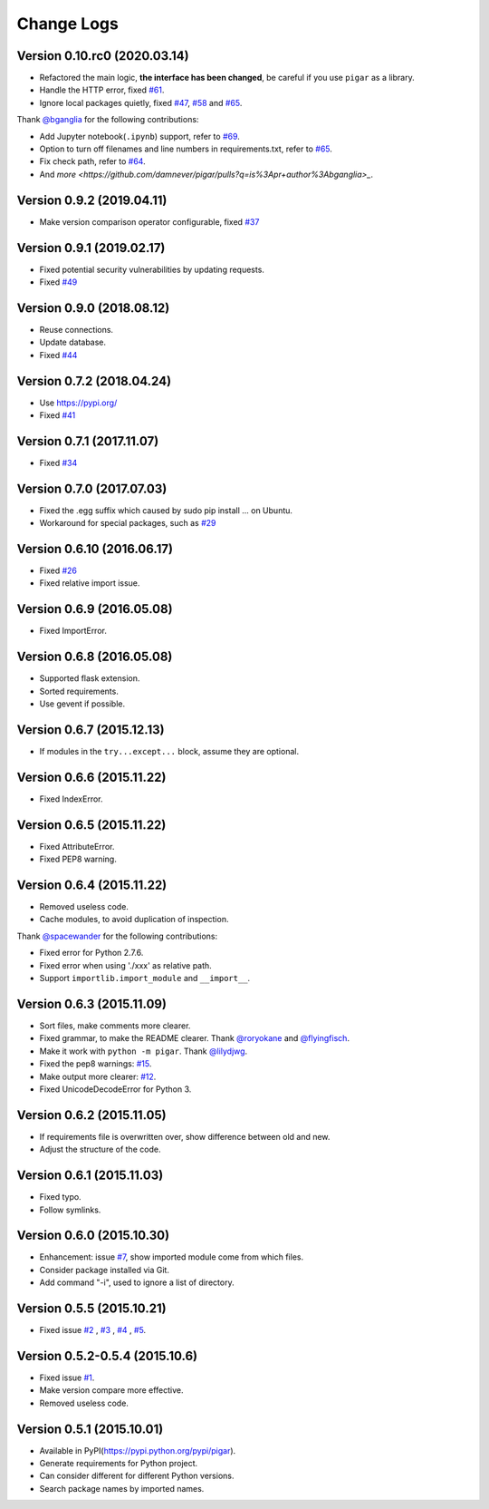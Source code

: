 Change Logs
-----------

Version 0.10.rc0 (2020.03.14)
^^^^^^^^^^^^^^^^^^^^^^^^^^

- Refactored the main logic, **the interface has been changed**, be careful if you use ``pigar`` as a library.
- Handle the HTTP error, fixed `#61 <https://github.com/damnever/pigar/issues/61>`_.
- Ignore local packages quietly, fixed `#47 <https://github.com/damnever/pigar/issues/47>`_, `#58 <https://github.com/damnever/pigar/issues/58>`_ and `#65 <https://github.com/damnever/pigar/issues/65>`_.

Thank `@bganglia <https://github.com/bganglia>`_ for the following contributions:

- Add Jupyter notebook(``.ipynb``) support, refer to `#69 <https://github.com/damnever/pigar/issues/69>`_.
- Option to turn off filenames and line numbers in requirements.txt, refer to `#65 <https://github.com/damnever/pigar/issues/65>`_.
- Fix check path, refer to `#64 <https://github.com/damnever/pigar/issues/64>`_.
- And `more <https://github.com/damnever/pigar/pulls?q=is%3Apr+author%3Abganglia>_`.


Version 0.9.2 (2019.04.11)
^^^^^^^^^^^^^^^^^^^^^^^^^^

- Make version comparison operator configurable, fixed `#37 <https://github.com/damnever/pigar/issues/37>`_


Version 0.9.1 (2019.02.17)
^^^^^^^^^^^^^^^^^^^^^^^^^^

- Fixed potential security vulnerabilities by updating requests.
- Fixed `#49 <https://github.com/damnever/pigar/issues/49>`_


Version 0.9.0 (2018.08.12)
^^^^^^^^^^^^^^^^^^^^^^^^^^

- Reuse connections.
- Update database.
- Fixed `#44 <https://github.com/damnever/pigar/issues/44>`_


Version 0.7.2 (2018.04.24)
^^^^^^^^^^^^^^^^^^^^^^^^^^

- Use https://pypi.org/
- Fixed `#41 <https://github.com/damnever/pigar/issues/41>`_


Version 0.7.1 (2017.11.07)
^^^^^^^^^^^^^^^^^^^^^^^^^^

- Fixed `#34 <https://github.com/damnever/pigar/issues/34>`_


Version 0.7.0 (2017.07.03)
^^^^^^^^^^^^^^^^^^^^^^^^^^

- Fixed the .egg suffix which caused by sudo pip install ... on Ubuntu.
- Workaround for special packages, such as `#29 <https://github.com/damnever/pigar/issues/34>`_


Version 0.6.10 (2016.06.17)
^^^^^^^^^^^^^^^^^^^^^^^^^^^

- Fixed `#26 <https://github.com/damnever/pigar/issues/26>`_
- Fixed relative import issue.


Version 0.6.9 (2016.05.08)
^^^^^^^^^^^^^^^^^^^^^^^^^^

- Fixed ImportError.


Version 0.6.8 (2016.05.08)
^^^^^^^^^^^^^^^^^^^^^^^^^^

- Supported flask extension.
- Sorted requirements.
- Use gevent if possible.


Version 0.6.7 (2015.12.13)
^^^^^^^^^^^^^^^^^^^^^^^^^^

- If modules in the ``try...except...`` block, assume they are optional.


Version 0.6.6 (2015.11.22)
^^^^^^^^^^^^^^^^^^^^^^^^^^

- Fixed IndexError.


Version 0.6.5 (2015.11.22)
^^^^^^^^^^^^^^^^^^^^^^^^^^

- Fixed AttributeError.
- Fixed PEP8 warning.


Version 0.6.4 (2015.11.22)
^^^^^^^^^^^^^^^^^^^^^^^^^^

- Removed useless code.
- Cache modules, to avoid duplication of inspection.

Thank `@spacewander <https://github.com/spacewander>`_ for the following contributions:

- Fixed error for Python 2.7.6.
- Fixed error when using './xxx' as relative path.
- Support ``importlib.import_module`` and ``__import__``.


Version 0.6.3 (2015.11.09)
^^^^^^^^^^^^^^^^^^^^^^^^^^

- Sort files, make comments more clearer.
- Fixed grammar, to make the README clearer. Thank `@roryokane <https://github.com/roryokane>`_ and `@flyingfisch <https://github.com/flyingfisch>`_.
- Make it work with ``python -m pigar``. Thank `@lilydjwg <https://github.com/lilydjwg>`_.
- Fixed the pep8 warnings: `#15 <https://github.com/damnever/pigar/pull/15>`_.
- Make output more clearer: `#12 <https://github.com/damnever/pigar/issues/12>`_.
- Fixed UnicodeDecodeError for Python 3.


Version 0.6.2 (2015.11.05)
^^^^^^^^^^^^^^^^^^^^^^^^^^

- If requirements file is overwritten over, show difference between old and new.
- Adjust the structure of the code.


Version 0.6.1 (2015.11.03)
^^^^^^^^^^^^^^^^^^^^^^^^^^

- Fixed typo.
- Follow symlinks.


Version 0.6.0 (2015.10.30)
^^^^^^^^^^^^^^^^^^^^^^^^^^

- Enhancement: issue `#7 <https://github.com/damnever/pigar/issues/7>`_, show imported module come from which files.
- Consider package installed via Git.
- Add command "-i", used to ignore a list of directory.


Version 0.5.5 (2015.10.21)
^^^^^^^^^^^^^^^^^^^^^^^^^^

- Fixed issue `#2 <https://github.com/damnever/pigar/issues/2>`_ , `#3 <https://github.com/damnever/pigar/issues/3>`_ , `#4 <https://github.com/damnever/pigar/issues/4>`_ , `#5 <https://github.com/damnever/pigar/issues/5>`_.


Version 0.5.2-0.5.4 (2015.10.6)
^^^^^^^^^^^^^^^^^^^^^^^^^^^^^^^

- Fixed issue `#1 <https://github.com/damnever/pigar/issues/1>`_.
- Make version compare more effective.
- Removed useless code.


Version 0.5.1 (2015.10.01)
^^^^^^^^^^^^^^^^^^^^^^^^^^

- Available in PyPI(https://pypi.python.org/pypi/pigar).
- Generate requirements for Python project.
- Can consider different for different Python versions.
- Search package names by imported names.
